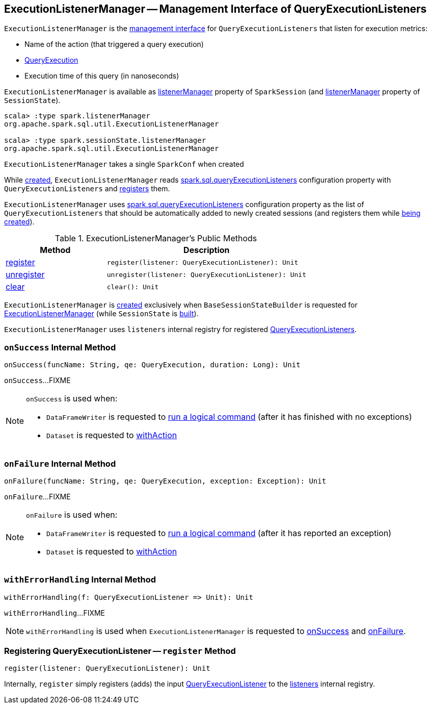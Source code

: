== [[ExecutionListenerManager]] ExecutionListenerManager -- Management Interface of QueryExecutionListeners

`ExecutionListenerManager` is the <<methods, management interface>> for `QueryExecutionListeners` that listen for execution metrics:

* Name of the action (that triggered a query execution)

* link:spark-sql-QueryExecution.adoc[QueryExecution]

* Execution time of this query (in nanoseconds)

`ExecutionListenerManager` is available as link:spark-sql-SparkSession.adoc#listenerManager[listenerManager] property of `SparkSession` (and link:spark-sql-SessionState.adoc#listenerManager[listenerManager] property of `SessionState`).

[source, scala]
----
scala> :type spark.listenerManager
org.apache.spark.sql.util.ExecutionListenerManager

scala> :type spark.sessionState.listenerManager
org.apache.spark.sql.util.ExecutionListenerManager
----

[[conf]]
[[creating-instance]]
`ExecutionListenerManager` takes a single `SparkConf` when created

While <<creating-instance, created>>, `ExecutionListenerManager` reads link:spark-sql-StaticSQLConf.adoc#spark.sql.queryExecutionListeners[spark.sql.queryExecutionListeners] configuration property with `QueryExecutionListeners` and <<register, registers>> them.

[[spark.sql.queryExecutionListeners]]
`ExecutionListenerManager` uses link:spark-sql-StaticSQLConf.adoc#spark.sql.queryExecutionListeners[spark.sql.queryExecutionListeners] configuration property as the list of `QueryExecutionListeners` that should be automatically added to newly created sessions (and registers them while <<creating-instance, being created>>).

[[methods]]
.ExecutionListenerManager's Public Methods
[cols="1,2",options="header",width="100%"]
|===
| Method
| Description

| <<register, register>>
a|

[source, scala]
----
register(listener: QueryExecutionListener): Unit
----

| <<unregister, unregister>>
a|

[source, scala]
----
unregister(listener: QueryExecutionListener): Unit
----

| <<clear, clear>>
a|

[source, scala]
----
clear(): Unit
----
|===

`ExecutionListenerManager` is <<creating-instance, created>> exclusively when `BaseSessionStateBuilder` is requested for link:spark-sql-BaseSessionStateBuilder.adoc#listenerManager[ExecutionListenerManager] (while `SessionState` is link:spark-sql-BaseSessionStateBuilder.adoc#build[built]).

[[listeners]]
`ExecutionListenerManager` uses `listeners` internal registry for registered <<spark-sql-QueryExecutionListener.adoc#, QueryExecutionListeners>>.

=== [[onSuccess]] `onSuccess` Internal Method

[source, scala]
----
onSuccess(funcName: String, qe: QueryExecution, duration: Long): Unit
----

`onSuccess`...FIXME

[NOTE]
====
`onSuccess` is used when:

* `DataFrameWriter` is requested to link:spark-sql-DataFrameWriter.adoc#runCommand[run a logical command] (after it has finished with no exceptions)

* `Dataset` is requested to link:spark-sql-Dataset.adoc#withAction[withAction]
====

=== [[onFailure]] `onFailure` Internal Method

[source, scala]
----
onFailure(funcName: String, qe: QueryExecution, exception: Exception): Unit
----

`onFailure`...FIXME

[NOTE]
====
`onFailure` is used when:

* `DataFrameWriter` is requested to link:spark-sql-DataFrameWriter.adoc#runCommand[run a logical command] (after it has reported an exception)

* `Dataset` is requested to link:spark-sql-Dataset.adoc#withAction[withAction]
====

=== [[withErrorHandling]] `withErrorHandling` Internal Method

[source, scala]
----
withErrorHandling(f: QueryExecutionListener => Unit): Unit
----

`withErrorHandling`...FIXME

NOTE: `withErrorHandling` is used when `ExecutionListenerManager` is requested to <<onSuccess, onSuccess>> and <<onFailure, onFailure>>.

=== [[register]] Registering QueryExecutionListener -- `register` Method

[source, scala]
----
register(listener: QueryExecutionListener): Unit
----

Internally, `register` simply registers (adds) the input <<spark-sql-QueryExecutionListener.adoc#, QueryExecutionListener>> to the <<listeners, listeners>> internal registry.
